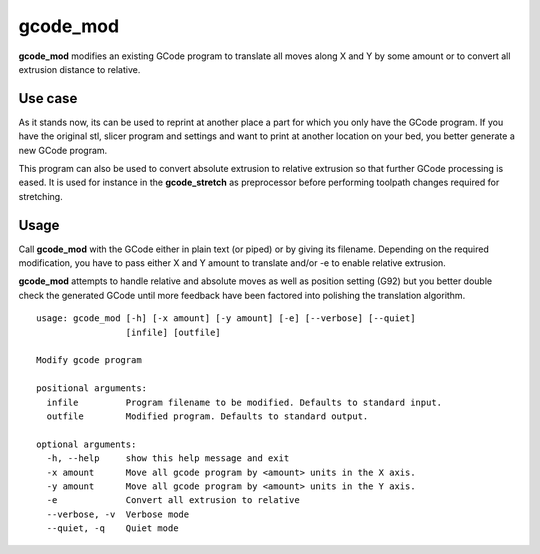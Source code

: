 gcode_mod
---------

**gcode_mod** modifies an existing GCode program to translate all moves along X and Y by some amount
or to convert all extrusion distance to relative.

Use case
........

As it stands now, its can be used to reprint at another place a part for which you only have the GCode program.
If you have the original stl, slicer program and settings and want to print at another location on your bed, you
better generate a new GCode program.

This program can also be used to convert absolute extrusion to relative extrusion so that further GCode
processing is eased. It is used for instance in the **gcode_stretch** as preprocessor before performing
toolpath changes required for stretching.

Usage
.....

Call **gcode_mod** with the GCode either in plain text (or piped) or by giving its filename.
Depending on the required modification, you have to pass either X and Y amount to translate and/or -e to
enable relative extrusion.

**gcode_mod** attempts to handle relative and absolute moves as well as position setting (G92) but you better
double check the generated GCode until more feedback have been factored into polishing the translation algorithm.

::

    usage: gcode_mod [-h] [-x amount] [-y amount] [-e] [--verbose] [--quiet]
                     [infile] [outfile]

    Modify gcode program

    positional arguments:
      infile         Program filename to be modified. Defaults to standard input.
      outfile        Modified program. Defaults to standard output.

    optional arguments:
      -h, --help     show this help message and exit
      -x amount      Move all gcode program by <amount> units in the X axis.
      -y amount      Move all gcode program by <amount> units in the Y axis.
      -e             Convert all extrusion to relative
      --verbose, -v  Verbose mode
      --quiet, -q    Quiet mode

